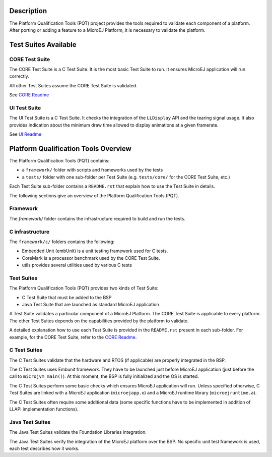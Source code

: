Description
===========

The Platform Qualification Tools (PQT) project provides the tools required to validate each component of a platform.
After porting or adding a feature to a MicroEJ Platform, it is necessary to validate the platform.

Test Suites Available
=====================

CORE Test Suite
---------------

The CORE Test Suite is a C Test Suite. It is the most basic Test Suite to run.
It ensures MicroEJ application will run correctly.

All other Test Suites assume the CORE Test Suite is validated.

See `CORE Readme <tests/core/README.rst>`_

UI Test Suite
-------------

The UI Test Suite is a C Test Suite. It checks the integration of the ``LLDisplay`` API and the tearing signal usage.
It also provides indication about the minimum draw time allowed to display animations at a given framerate.

See `UI Readme <tests/ui/README.rst>`_

Platform Qualification Tools Overview
=====================================

The Platform Qualification Tools (PQT) contains:

- a ``framework/`` folder with scripts and frameworks used by the tests
- a ``tests/`` folder with one sub-folder per Test Suite (e.g. ``tests/core/`` for the CORE Test Suite, etc.)

Each Test Suite sub-folder contains a ``README.rst`` that explain how to use the Test Suite in details.

The following sections give an overview of the Platform Qualification Tools (PQT).

Framework
---------

The `framework/` folder contains the infrastructure required to build and run the tests.

C infrastructure
----------------

The ``framework/c/`` folders contains the following:

- Embedded Unit (embUnit) is a unit testing framework used for C tests.
- CoreMark is a processor benchmark used by the CORE Test Suite.
- utils provides several utilities used by various C tests

Test Suites
-----------

The Platform Qualification Tools (PQT) provides two kinds of Test Suite:

- C Test Suite that must be added to the BSP
- Java Test Suite that are launched as standard MicroEJ application

A Test Suite validates a particular component of a MicroEJ Platform.
The CORE Test Suite is applicable to every platform.
The other Test Suites depends on the capabilities provided by the platform to validate.

A detailed explanation how to use each Test Suite is provided in the ``README.rst`` present in each sub-folder.
For example, for the CORE Test Suite, refer to the `CORE Readme <tests/core/README.rst>`_.

C Test Suites
-------------

The C Test Suites validate that the hardware and RTOS (if applicable) are properly integrated in the BSP.

The C Test Suites uses Embunit framework. They have to be launched just
before MicroEJ application (just before the call to ``microjvm_main()``).
At this moment, the BSP is fully initialized and the OS is started.

The C Test Suites perform some basic checks which ensures MicroEJ application
will run. Unless specified otherwise, C Test Suites are linked with a MicroEJ application
(``microejapp.o``) and a MicroEJ runtime library (``microejruntime.a``).

The C Test Suites often require some additional data (some specific functions have to
be implemented in addition of LLAPI implementation functions).

Java Test Suites
----------------

The Java Test Suites validate the Foundation Libraries integration.

The Java Test Suites verify the integration of the MicroEJ platform over the
BSP. No specific unit test framework is used, each test describes how it
works.

..
   Copyright 2019-2020 MicroEJ Corp. All rights reserved.
   Use of this source code is governed by a BSD-style license that can be found with this software.
